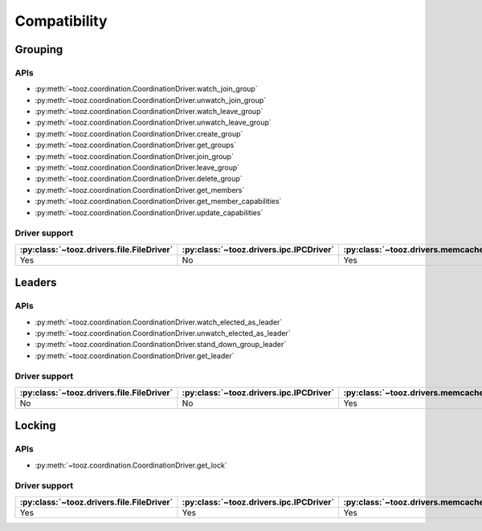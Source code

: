 =============
Compatibility
=============

Grouping
========

APIs
----

* :py:meth:`~tooz.coordination.CoordinationDriver.watch_join_group`
* :py:meth:`~tooz.coordination.CoordinationDriver.unwatch_join_group`
* :py:meth:`~tooz.coordination.CoordinationDriver.watch_leave_group`
* :py:meth:`~tooz.coordination.CoordinationDriver.unwatch_leave_group`
* :py:meth:`~tooz.coordination.CoordinationDriver.create_group`
* :py:meth:`~tooz.coordination.CoordinationDriver.get_groups`
* :py:meth:`~tooz.coordination.CoordinationDriver.join_group`
* :py:meth:`~tooz.coordination.CoordinationDriver.leave_group`
* :py:meth:`~tooz.coordination.CoordinationDriver.delete_group`
* :py:meth:`~tooz.coordination.CoordinationDriver.get_members`
* :py:meth:`~tooz.coordination.CoordinationDriver.get_member_capabilities`
* :py:meth:`~tooz.coordination.CoordinationDriver.update_capabilities`

Driver support
--------------

===========================================  =========================================  =====================================================  =============================================  ================================================  =============================================  ===========================================  =================================================
:py:class:`~tooz.drivers.file.FileDriver`    :py:class:`~tooz.drivers.ipc.IPCDriver`    :py:class:`~tooz.drivers.memcached.MemcachedDriver`    :py:class:`~tooz.drivers.mysql.MySQLDriver`    :py:class:`~tooz.drivers.pgsql.PostgresDriver`    :py:class:`~tooz.drivers.redis.RedisDriver`    :py:class:`~tooz.drivers.zake.ZakeDriver`    :py:class:`~tooz.drivers.zookeeper.KazooDriver`
===========================================  =========================================  =====================================================  =============================================  ================================================  =============================================  ===========================================  =================================================
Yes                                          No                                         Yes                                                    No                                             No                                                Yes                                            Yes                                          Yes
===========================================  =========================================  =====================================================  =============================================  ================================================  =============================================  ===========================================  =================================================

Leaders
=======

APIs
----

* :py:meth:`~tooz.coordination.CoordinationDriver.watch_elected_as_leader`
* :py:meth:`~tooz.coordination.CoordinationDriver.unwatch_elected_as_leader`
* :py:meth:`~tooz.coordination.CoordinationDriver.stand_down_group_leader`
* :py:meth:`~tooz.coordination.CoordinationDriver.get_leader`

Driver support
--------------

===========================================  =========================================  =====================================================  =============================================  ================================================  =============================================  ===========================================  =================================================
:py:class:`~tooz.drivers.file.FileDriver`    :py:class:`~tooz.drivers.ipc.IPCDriver`    :py:class:`~tooz.drivers.memcached.MemcachedDriver`    :py:class:`~tooz.drivers.mysql.MySQLDriver`    :py:class:`~tooz.drivers.pgsql.PostgresDriver`    :py:class:`~tooz.drivers.redis.RedisDriver`    :py:class:`~tooz.drivers.zake.ZakeDriver`    :py:class:`~tooz.drivers.zookeeper.KazooDriver`
===========================================  =========================================  =====================================================  =============================================  ================================================  =============================================  ===========================================  =================================================
No                                           No                                         Yes                                                    No                                             No                                                Yes                                            Yes                                          Yes
===========================================  =========================================  =====================================================  =============================================  ================================================  =============================================  ===========================================  =================================================

Locking
=======

APIs
----

* :py:meth:`~tooz.coordination.CoordinationDriver.get_lock`

Driver support
--------------

===========================================  =========================================  =====================================================  =============================================  ================================================  =============================================  ===========================================  =================================================
:py:class:`~tooz.drivers.file.FileDriver`    :py:class:`~tooz.drivers.ipc.IPCDriver`    :py:class:`~tooz.drivers.memcached.MemcachedDriver`    :py:class:`~tooz.drivers.mysql.MySQLDriver`    :py:class:`~tooz.drivers.pgsql.PostgresDriver`    :py:class:`~tooz.drivers.redis.RedisDriver`    :py:class:`~tooz.drivers.zake.ZakeDriver`    :py:class:`~tooz.drivers.zookeeper.KazooDriver`
===========================================  =========================================  =====================================================  =============================================  ================================================  =============================================  ===========================================  =================================================
Yes                                          Yes                                        Yes                                                    Yes                                            Yes                                               Yes                                            Yes                                          Yes
===========================================  =========================================  =====================================================  =============================================  ================================================  =============================================  ===========================================  =================================================
